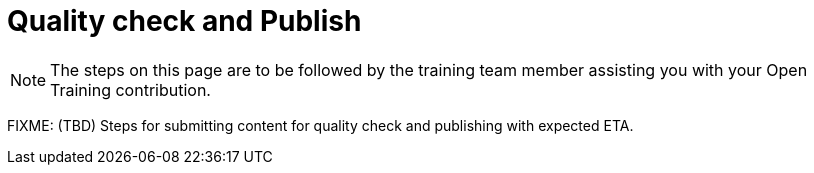 = Quality check and Publish

NOTE: The steps on this page are to be followed by the training team member assisting you with your Open Training contribution.

FIXME: (TBD) Steps for submitting content for quality check and publishing with expected ETA.
